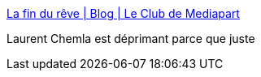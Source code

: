 :jbake-type: post
:jbake-status: published
:jbake-title: La fin du rêve | Blog | Le Club de Mediapart
:jbake-tags: politique,france,_mois_déc.,_année_2015
:jbake-date: 2015-12-29
:jbake-depth: ../
:jbake-uri: shaarli/1451383784000.adoc
:jbake-source: https://nicolas-delsaux.hd.free.fr/Shaarli?searchterm=https%3A%2F%2Fblogs.mediapart.fr%2Flaurent-chemla%2Fblog%2F281215%2Fla-fin-du-reve&searchtags=politique+france+_mois_d%C3%A9c.+_ann%C3%A9e_2015
:jbake-style: shaarli

https://blogs.mediapart.fr/laurent-chemla/blog/281215/la-fin-du-reve[La fin du rêve | Blog | Le Club de Mediapart]

Laurent Chemla est déprimant parce que juste
